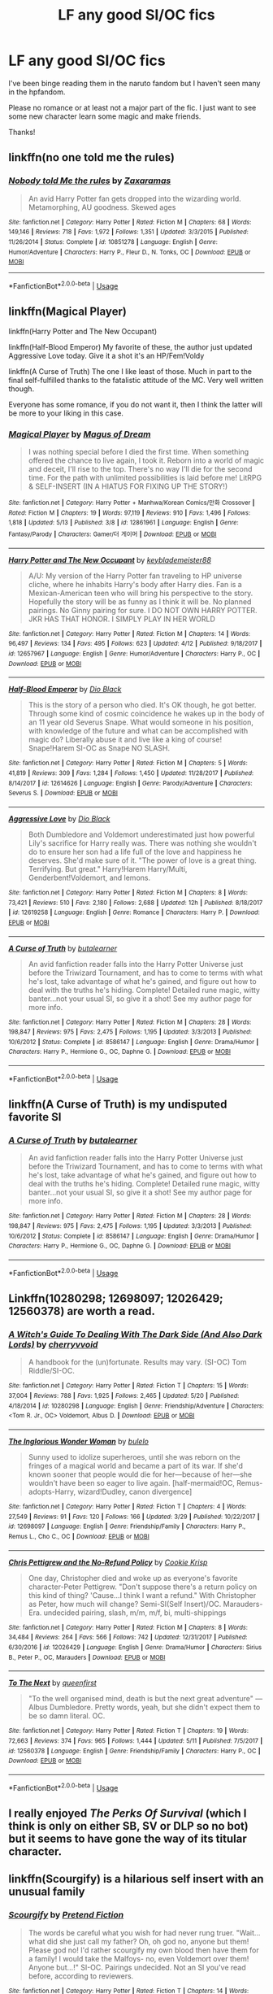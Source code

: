 #+TITLE: LF any good SI/OC fics

* LF any good SI/OC fics
:PROPERTIES:
:Author: npcvillager
:Score: 20
:DateUnix: 1530730166.0
:DateShort: 2018-Jul-04
:FlairText: Request
:END:
I've been binge reading them in the naruto fandom but I haven't seen many in the hpfandom.

Please no romance or at least not a major part of the fic. I just want to see some new character learn some magic and make friends.

Thanks!


** linkffn(no one told me the rules)
:PROPERTIES:
:Author: Ru-R
:Score: 5
:DateUnix: 1530730766.0
:DateShort: 2018-Jul-04
:END:

*** [[https://www.fanfiction.net/s/10851278/1/][*/Nobody told Me the rules/*]] by [[https://www.fanfiction.net/u/5569435/Zaxaramas][/Zaxaramas/]]

#+begin_quote
  An avid Harry Potter fan gets dropped into the wizarding world. Metamorphing, AU goodness. Skewed ages
#+end_quote

^{/Site/:} ^{fanfiction.net} ^{*|*} ^{/Category/:} ^{Harry} ^{Potter} ^{*|*} ^{/Rated/:} ^{Fiction} ^{M} ^{*|*} ^{/Chapters/:} ^{68} ^{*|*} ^{/Words/:} ^{149,146} ^{*|*} ^{/Reviews/:} ^{718} ^{*|*} ^{/Favs/:} ^{1,972} ^{*|*} ^{/Follows/:} ^{1,351} ^{*|*} ^{/Updated/:} ^{3/3/2015} ^{*|*} ^{/Published/:} ^{11/26/2014} ^{*|*} ^{/Status/:} ^{Complete} ^{*|*} ^{/id/:} ^{10851278} ^{*|*} ^{/Language/:} ^{English} ^{*|*} ^{/Genre/:} ^{Humor/Adventure} ^{*|*} ^{/Characters/:} ^{Harry} ^{P.,} ^{Fleur} ^{D.,} ^{N.} ^{Tonks,} ^{OC} ^{*|*} ^{/Download/:} ^{[[http://www.ff2ebook.com/old/ffn-bot/index.php?id=10851278&source=ff&filetype=epub][EPUB]]} ^{or} ^{[[http://www.ff2ebook.com/old/ffn-bot/index.php?id=10851278&source=ff&filetype=mobi][MOBI]]}

--------------

*FanfictionBot*^{2.0.0-beta} | [[https://github.com/tusing/reddit-ffn-bot/wiki/Usage][Usage]]
:PROPERTIES:
:Author: FanfictionBot
:Score: 3
:DateUnix: 1530730811.0
:DateShort: 2018-Jul-04
:END:


** linkffn(Magical Player)

linkffn(Harry Potter and The New Occupant)

linkffn(Half-Blood Emperor) My favorite of these, the author just updated Aggressive Love today. Give it a shot it's an HP/Fem!Voldy

linkffn(A Curse of Truth) The one I like least of those. Much in part to the final self-fulfilled thanks to the fatalistic attitude of the MC. Very well written though.

Everyone has some romance, if you do not want it, then I think the latter will be more to your liking in this case.
:PROPERTIES:
:Author: ElDaniWar
:Score: 2
:DateUnix: 1530739441.0
:DateShort: 2018-Jul-05
:END:

*** [[https://www.fanfiction.net/s/12861961/1/][*/Magical Player/*]] by [[https://www.fanfiction.net/u/10251634/Magus-of-Dream][/Magus of Dream/]]

#+begin_quote
  I was nothing special before I died the first time. When something offered the chance to live again, I took it. Reborn into a world of magic and deceit, I'll rise to the top. There's no way I'll die for the second time. For the path with unlimited possibilities is laid before me! LitRPG & SELF-INSERT (IN A HIATUS FOR FIXING UP THE STORY!)
#+end_quote

^{/Site/:} ^{fanfiction.net} ^{*|*} ^{/Category/:} ^{Harry} ^{Potter} ^{+} ^{Manhwa/Korean} ^{Comics/만화} ^{Crossover} ^{*|*} ^{/Rated/:} ^{Fiction} ^{M} ^{*|*} ^{/Chapters/:} ^{19} ^{*|*} ^{/Words/:} ^{97,119} ^{*|*} ^{/Reviews/:} ^{910} ^{*|*} ^{/Favs/:} ^{1,496} ^{*|*} ^{/Follows/:} ^{1,818} ^{*|*} ^{/Updated/:} ^{5/13} ^{*|*} ^{/Published/:} ^{3/8} ^{*|*} ^{/id/:} ^{12861961} ^{*|*} ^{/Language/:} ^{English} ^{*|*} ^{/Genre/:} ^{Fantasy/Parody} ^{*|*} ^{/Characters/:} ^{Gamer/더} ^{게이머} ^{*|*} ^{/Download/:} ^{[[http://www.ff2ebook.com/old/ffn-bot/index.php?id=12861961&source=ff&filetype=epub][EPUB]]} ^{or} ^{[[http://www.ff2ebook.com/old/ffn-bot/index.php?id=12861961&source=ff&filetype=mobi][MOBI]]}

--------------

[[https://www.fanfiction.net/s/12657967/1/][*/Harry Potter and The New Occupant/*]] by [[https://www.fanfiction.net/u/8900373/keyblademeister88][/keyblademeister88/]]

#+begin_quote
  A/U: My version of the Harry Potter fan traveling to HP universe cliche, where he inhabits Harry's body after Harry dies. Fan is a Mexican-American teen who will bring his perspective to the story. Hopefully the story will be as funny as I think it will be. No planned pairings. No Ginny pairing for sure. I DO NOT OWN HARRY POTTER. JKR HAS THAT HONOR. I SIMPLY PLAY IN HER WORLD
#+end_quote

^{/Site/:} ^{fanfiction.net} ^{*|*} ^{/Category/:} ^{Harry} ^{Potter} ^{*|*} ^{/Rated/:} ^{Fiction} ^{M} ^{*|*} ^{/Chapters/:} ^{14} ^{*|*} ^{/Words/:} ^{96,497} ^{*|*} ^{/Reviews/:} ^{134} ^{*|*} ^{/Favs/:} ^{495} ^{*|*} ^{/Follows/:} ^{623} ^{*|*} ^{/Updated/:} ^{4/12} ^{*|*} ^{/Published/:} ^{9/18/2017} ^{*|*} ^{/id/:} ^{12657967} ^{*|*} ^{/Language/:} ^{English} ^{*|*} ^{/Genre/:} ^{Humor/Adventure} ^{*|*} ^{/Characters/:} ^{Harry} ^{P.,} ^{OC} ^{*|*} ^{/Download/:} ^{[[http://www.ff2ebook.com/old/ffn-bot/index.php?id=12657967&source=ff&filetype=epub][EPUB]]} ^{or} ^{[[http://www.ff2ebook.com/old/ffn-bot/index.php?id=12657967&source=ff&filetype=mobi][MOBI]]}

--------------

[[https://www.fanfiction.net/s/12614626/1/][*/Half-Blood Emperor/*]] by [[https://www.fanfiction.net/u/6829762/Dio-Black][/Dio Black/]]

#+begin_quote
  This is the story of a person who died. It's OK though, he got better. Through some kind of cosmic coincidence he wakes up in the body of an 11 year old Severus Snape. What would someone in his position, with knowledge of the future and what can be accomplished with magic do? Liberally abuse it and live like a king of course! Snape!Harem SI-OC as Snape NO SLASH.
#+end_quote

^{/Site/:} ^{fanfiction.net} ^{*|*} ^{/Category/:} ^{Harry} ^{Potter} ^{*|*} ^{/Rated/:} ^{Fiction} ^{M} ^{*|*} ^{/Chapters/:} ^{5} ^{*|*} ^{/Words/:} ^{41,819} ^{*|*} ^{/Reviews/:} ^{309} ^{*|*} ^{/Favs/:} ^{1,284} ^{*|*} ^{/Follows/:} ^{1,450} ^{*|*} ^{/Updated/:} ^{11/28/2017} ^{*|*} ^{/Published/:} ^{8/14/2017} ^{*|*} ^{/id/:} ^{12614626} ^{*|*} ^{/Language/:} ^{English} ^{*|*} ^{/Genre/:} ^{Parody/Adventure} ^{*|*} ^{/Characters/:} ^{Severus} ^{S.} ^{*|*} ^{/Download/:} ^{[[http://www.ff2ebook.com/old/ffn-bot/index.php?id=12614626&source=ff&filetype=epub][EPUB]]} ^{or} ^{[[http://www.ff2ebook.com/old/ffn-bot/index.php?id=12614626&source=ff&filetype=mobi][MOBI]]}

--------------

[[https://www.fanfiction.net/s/12619258/1/][*/Aggressive Love/*]] by [[https://www.fanfiction.net/u/6829762/Dio-Black][/Dio Black/]]

#+begin_quote
  Both Dumbledore and Voldemort underestimated just how powerful Lily's sacrifice for Harry really was. There was nothing she wouldn't do to ensure her son had a life full of the love and happiness he deserves. She'd make sure of it. "The power of love is a great thing. Terrifying. But great." Harry!Harem Harry/Multi, Genderbent!Voldemort, and lemons.
#+end_quote

^{/Site/:} ^{fanfiction.net} ^{*|*} ^{/Category/:} ^{Harry} ^{Potter} ^{*|*} ^{/Rated/:} ^{Fiction} ^{M} ^{*|*} ^{/Chapters/:} ^{8} ^{*|*} ^{/Words/:} ^{73,421} ^{*|*} ^{/Reviews/:} ^{510} ^{*|*} ^{/Favs/:} ^{2,180} ^{*|*} ^{/Follows/:} ^{2,688} ^{*|*} ^{/Updated/:} ^{12h} ^{*|*} ^{/Published/:} ^{8/18/2017} ^{*|*} ^{/id/:} ^{12619258} ^{*|*} ^{/Language/:} ^{English} ^{*|*} ^{/Genre/:} ^{Romance} ^{*|*} ^{/Characters/:} ^{Harry} ^{P.} ^{*|*} ^{/Download/:} ^{[[http://www.ff2ebook.com/old/ffn-bot/index.php?id=12619258&source=ff&filetype=epub][EPUB]]} ^{or} ^{[[http://www.ff2ebook.com/old/ffn-bot/index.php?id=12619258&source=ff&filetype=mobi][MOBI]]}

--------------

[[https://www.fanfiction.net/s/8586147/1/][*/A Curse of Truth/*]] by [[https://www.fanfiction.net/u/4024547/butalearner][/butalearner/]]

#+begin_quote
  An avid fanfiction reader falls into the Harry Potter Universe just before the Triwizard Tournament, and has to come to terms with what he's lost, take advantage of what he's gained, and figure out how to deal with the truths he's hiding. Complete! Detailed rune magic, witty banter...not your usual SI, so give it a shot! See my author page for more info.
#+end_quote

^{/Site/:} ^{fanfiction.net} ^{*|*} ^{/Category/:} ^{Harry} ^{Potter} ^{*|*} ^{/Rated/:} ^{Fiction} ^{M} ^{*|*} ^{/Chapters/:} ^{28} ^{*|*} ^{/Words/:} ^{198,847} ^{*|*} ^{/Reviews/:} ^{975} ^{*|*} ^{/Favs/:} ^{2,475} ^{*|*} ^{/Follows/:} ^{1,195} ^{*|*} ^{/Updated/:} ^{3/3/2013} ^{*|*} ^{/Published/:} ^{10/6/2012} ^{*|*} ^{/Status/:} ^{Complete} ^{*|*} ^{/id/:} ^{8586147} ^{*|*} ^{/Language/:} ^{English} ^{*|*} ^{/Genre/:} ^{Drama/Humor} ^{*|*} ^{/Characters/:} ^{Harry} ^{P.,} ^{Hermione} ^{G.,} ^{OC,} ^{Daphne} ^{G.} ^{*|*} ^{/Download/:} ^{[[http://www.ff2ebook.com/old/ffn-bot/index.php?id=8586147&source=ff&filetype=epub][EPUB]]} ^{or} ^{[[http://www.ff2ebook.com/old/ffn-bot/index.php?id=8586147&source=ff&filetype=mobi][MOBI]]}

--------------

*FanfictionBot*^{2.0.0-beta} | [[https://github.com/tusing/reddit-ffn-bot/wiki/Usage][Usage]]
:PROPERTIES:
:Author: FanfictionBot
:Score: 0
:DateUnix: 1530739489.0
:DateShort: 2018-Jul-05
:END:


** linkffn(A Curse of Truth) is my undisputed favorite SI
:PROPERTIES:
:Author: mufasaLIVES
:Score: 2
:DateUnix: 1530746233.0
:DateShort: 2018-Jul-05
:END:

*** [[https://www.fanfiction.net/s/8586147/1/][*/A Curse of Truth/*]] by [[https://www.fanfiction.net/u/4024547/butalearner][/butalearner/]]

#+begin_quote
  An avid fanfiction reader falls into the Harry Potter Universe just before the Triwizard Tournament, and has to come to terms with what he's lost, take advantage of what he's gained, and figure out how to deal with the truths he's hiding. Complete! Detailed rune magic, witty banter...not your usual SI, so give it a shot! See my author page for more info.
#+end_quote

^{/Site/:} ^{fanfiction.net} ^{*|*} ^{/Category/:} ^{Harry} ^{Potter} ^{*|*} ^{/Rated/:} ^{Fiction} ^{M} ^{*|*} ^{/Chapters/:} ^{28} ^{*|*} ^{/Words/:} ^{198,847} ^{*|*} ^{/Reviews/:} ^{975} ^{*|*} ^{/Favs/:} ^{2,475} ^{*|*} ^{/Follows/:} ^{1,195} ^{*|*} ^{/Updated/:} ^{3/3/2013} ^{*|*} ^{/Published/:} ^{10/6/2012} ^{*|*} ^{/Status/:} ^{Complete} ^{*|*} ^{/id/:} ^{8586147} ^{*|*} ^{/Language/:} ^{English} ^{*|*} ^{/Genre/:} ^{Drama/Humor} ^{*|*} ^{/Characters/:} ^{Harry} ^{P.,} ^{Hermione} ^{G.,} ^{OC,} ^{Daphne} ^{G.} ^{*|*} ^{/Download/:} ^{[[http://www.ff2ebook.com/old/ffn-bot/index.php?id=8586147&source=ff&filetype=epub][EPUB]]} ^{or} ^{[[http://www.ff2ebook.com/old/ffn-bot/index.php?id=8586147&source=ff&filetype=mobi][MOBI]]}

--------------

*FanfictionBot*^{2.0.0-beta} | [[https://github.com/tusing/reddit-ffn-bot/wiki/Usage][Usage]]
:PROPERTIES:
:Author: FanfictionBot
:Score: 2
:DateUnix: 1530746249.0
:DateShort: 2018-Jul-05
:END:


** Linkffn(10280298; 12698097; 12026429; 12560378) are worth a read.
:PROPERTIES:
:Author: bupomo
:Score: 2
:DateUnix: 1530772555.0
:DateShort: 2018-Jul-05
:END:

*** [[https://www.fanfiction.net/s/10280298/1/][*/A Witch's Guide To Dealing With The Dark Side (And Also Dark Lords)/*]] by [[https://www.fanfiction.net/u/5309285/cherryvvoid][/cherryvvoid/]]

#+begin_quote
  A handbook for the (un)fortunate. Results may vary. (SI-OC) Tom Riddle/SI-OC.
#+end_quote

^{/Site/:} ^{fanfiction.net} ^{*|*} ^{/Category/:} ^{Harry} ^{Potter} ^{*|*} ^{/Rated/:} ^{Fiction} ^{T} ^{*|*} ^{/Chapters/:} ^{15} ^{*|*} ^{/Words/:} ^{37,004} ^{*|*} ^{/Reviews/:} ^{788} ^{*|*} ^{/Favs/:} ^{1,925} ^{*|*} ^{/Follows/:} ^{2,465} ^{*|*} ^{/Updated/:} ^{5/20} ^{*|*} ^{/Published/:} ^{4/18/2014} ^{*|*} ^{/id/:} ^{10280298} ^{*|*} ^{/Language/:} ^{English} ^{*|*} ^{/Genre/:} ^{Friendship/Adventure} ^{*|*} ^{/Characters/:} ^{<Tom} ^{R.} ^{Jr.,} ^{OC>} ^{Voldemort,} ^{Albus} ^{D.} ^{*|*} ^{/Download/:} ^{[[http://www.ff2ebook.com/old/ffn-bot/index.php?id=10280298&source=ff&filetype=epub][EPUB]]} ^{or} ^{[[http://www.ff2ebook.com/old/ffn-bot/index.php?id=10280298&source=ff&filetype=mobi][MOBI]]}

--------------

[[https://www.fanfiction.net/s/12698097/1/][*/The Inglorious Wonder Woman/*]] by [[https://www.fanfiction.net/u/3930972/bulelo][/bulelo/]]

#+begin_quote
  Sunny used to idolize superheroes, until she was reborn on the fringes of a magical world and became a part of its war. If she'd known sooner that people would die for her---because of her---she wouldn't have been so eager to live again. [half-mermaid!OC, Remus-adopts-Harry, wizard!Dudley, canon divergence]
#+end_quote

^{/Site/:} ^{fanfiction.net} ^{*|*} ^{/Category/:} ^{Harry} ^{Potter} ^{*|*} ^{/Rated/:} ^{Fiction} ^{T} ^{*|*} ^{/Chapters/:} ^{4} ^{*|*} ^{/Words/:} ^{27,549} ^{*|*} ^{/Reviews/:} ^{91} ^{*|*} ^{/Favs/:} ^{120} ^{*|*} ^{/Follows/:} ^{166} ^{*|*} ^{/Updated/:} ^{3/29} ^{*|*} ^{/Published/:} ^{10/22/2017} ^{*|*} ^{/id/:} ^{12698097} ^{*|*} ^{/Language/:} ^{English} ^{*|*} ^{/Genre/:} ^{Friendship/Family} ^{*|*} ^{/Characters/:} ^{Harry} ^{P.,} ^{Remus} ^{L.,} ^{Cho} ^{C.,} ^{OC} ^{*|*} ^{/Download/:} ^{[[http://www.ff2ebook.com/old/ffn-bot/index.php?id=12698097&source=ff&filetype=epub][EPUB]]} ^{or} ^{[[http://www.ff2ebook.com/old/ffn-bot/index.php?id=12698097&source=ff&filetype=mobi][MOBI]]}

--------------

[[https://www.fanfiction.net/s/12026429/1/][*/Chris Pettigrew and the No-Refund Policy/*]] by [[https://www.fanfiction.net/u/2059639/Cookie-Krisp][/Cookie Krisp/]]

#+begin_quote
  One day, Christopher died and woke up as everyone's favorite character-Peter Pettigrew. "Don't suppose there's a return policy on this kind of thing? 'Cause...I think I want a refund." With Christopher as Peter, how much will change? Semi-SI(Self Insert)/OC. Marauders-Era. undecided pairing, slash, m/m, m/f, bi, multi-shippings
#+end_quote

^{/Site/:} ^{fanfiction.net} ^{*|*} ^{/Category/:} ^{Harry} ^{Potter} ^{*|*} ^{/Rated/:} ^{Fiction} ^{M} ^{*|*} ^{/Chapters/:} ^{8} ^{*|*} ^{/Words/:} ^{34,484} ^{*|*} ^{/Reviews/:} ^{264} ^{*|*} ^{/Favs/:} ^{566} ^{*|*} ^{/Follows/:} ^{742} ^{*|*} ^{/Updated/:} ^{12/31/2017} ^{*|*} ^{/Published/:} ^{6/30/2016} ^{*|*} ^{/id/:} ^{12026429} ^{*|*} ^{/Language/:} ^{English} ^{*|*} ^{/Genre/:} ^{Drama/Humor} ^{*|*} ^{/Characters/:} ^{Sirius} ^{B.,} ^{Peter} ^{P.,} ^{OC,} ^{Marauders} ^{*|*} ^{/Download/:} ^{[[http://www.ff2ebook.com/old/ffn-bot/index.php?id=12026429&source=ff&filetype=epub][EPUB]]} ^{or} ^{[[http://www.ff2ebook.com/old/ffn-bot/index.php?id=12026429&source=ff&filetype=mobi][MOBI]]}

--------------

[[https://www.fanfiction.net/s/12560378/1/][*/To The Next/*]] by [[https://www.fanfiction.net/u/2366925/queenfirst][/queenfirst/]]

#+begin_quote
  "To the well organised mind, death is but the next great adventure" --- Albus Dumbledore. Pretty words, yeah, but she didn't expect them to be so damn literal. OC.
#+end_quote

^{/Site/:} ^{fanfiction.net} ^{*|*} ^{/Category/:} ^{Harry} ^{Potter} ^{*|*} ^{/Rated/:} ^{Fiction} ^{T} ^{*|*} ^{/Chapters/:} ^{19} ^{*|*} ^{/Words/:} ^{72,663} ^{*|*} ^{/Reviews/:} ^{374} ^{*|*} ^{/Favs/:} ^{965} ^{*|*} ^{/Follows/:} ^{1,444} ^{*|*} ^{/Updated/:} ^{5/11} ^{*|*} ^{/Published/:} ^{7/5/2017} ^{*|*} ^{/id/:} ^{12560378} ^{*|*} ^{/Language/:} ^{English} ^{*|*} ^{/Genre/:} ^{Friendship/Family} ^{*|*} ^{/Characters/:} ^{Harry} ^{P.,} ^{OC} ^{*|*} ^{/Download/:} ^{[[http://www.ff2ebook.com/old/ffn-bot/index.php?id=12560378&source=ff&filetype=epub][EPUB]]} ^{or} ^{[[http://www.ff2ebook.com/old/ffn-bot/index.php?id=12560378&source=ff&filetype=mobi][MOBI]]}

--------------

*FanfictionBot*^{2.0.0-beta} | [[https://github.com/tusing/reddit-ffn-bot/wiki/Usage][Usage]]
:PROPERTIES:
:Author: FanfictionBot
:Score: 3
:DateUnix: 1530772574.0
:DateShort: 2018-Jul-05
:END:


** I really enjoyed /The Perks Of Survival/ (which I think is only on either SB, SV or DLP so no bot) but it seems to have gone the way of its titular character.
:PROPERTIES:
:Author: aldonius
:Score: 1
:DateUnix: 1530755364.0
:DateShort: 2018-Jul-05
:END:


** linkffn(Scourgify) is a hilarious self insert with an unusual family
:PROPERTIES:
:Author: TimeTurner394
:Score: 1
:DateUnix: 1530767060.0
:DateShort: 2018-Jul-05
:END:

*** [[https://www.fanfiction.net/s/10721004/1/][*/Scourgify/*]] by [[https://www.fanfiction.net/u/6148284/Pretend-Fiction][/Pretend Fiction/]]

#+begin_quote
  The words be careful what you wish for had never rung truer. "Wait... what did she just call my father? Oh, oh god no, anyone but them! Please god no! I'd rather scourgify my own blood then have them for a family! I would take the Malfoys- no, even Voldemort over them! Anyone but...!" SI-OC. Pairings undecided. Not an SI you've read before, according to reviewers.
#+end_quote

^{/Site/:} ^{fanfiction.net} ^{*|*} ^{/Category/:} ^{Harry} ^{Potter} ^{*|*} ^{/Rated/:} ^{Fiction} ^{T} ^{*|*} ^{/Chapters/:} ^{14} ^{*|*} ^{/Words/:} ^{99,522} ^{*|*} ^{/Reviews/:} ^{510} ^{*|*} ^{/Favs/:} ^{1,228} ^{*|*} ^{/Follows/:} ^{1,421} ^{*|*} ^{/Updated/:} ^{11/13/2015} ^{*|*} ^{/Published/:} ^{9/27/2014} ^{*|*} ^{/id/:} ^{10721004} ^{*|*} ^{/Language/:} ^{English} ^{*|*} ^{/Genre/:} ^{Humor} ^{*|*} ^{/Download/:} ^{[[http://www.ff2ebook.com/old/ffn-bot/index.php?id=10721004&source=ff&filetype=epub][EPUB]]} ^{or} ^{[[http://www.ff2ebook.com/old/ffn-bot/index.php?id=10721004&source=ff&filetype=mobi][MOBI]]}

--------------

*FanfictionBot*^{2.0.0-beta} | [[https://github.com/tusing/reddit-ffn-bot/wiki/Usage][Usage]]
:PROPERTIES:
:Author: FanfictionBot
:Score: 1
:DateUnix: 1530767079.0
:DateShort: 2018-Jul-05
:END:


** linkffn([[https://www.fanfiction.net/s/8324961/1/Magical-Me]])
:PROPERTIES:
:Author: NouvelleVoix
:Score: 1
:DateUnix: 1530736358.0
:DateShort: 2018-Jul-05
:END:

*** There are 2 Lockhart SIs that I can think of. Is this the one with the really weird religion stuff and the blood transfusion, or is that the other one?
:PROPERTIES:
:Author: aaronhowser1
:Score: 3
:DateUnix: 1530740423.0
:DateShort: 2018-Jul-05
:END:

**** Uh, I'm pretty sure it's the other one? Although I haven't read it in ages so I don't remember it all that well.
:PROPERTIES:
:Author: NouvelleVoix
:Score: 1
:DateUnix: 1530764000.0
:DateShort: 2018-Jul-05
:END:


*** [[https://www.fanfiction.net/s/8324961/1/][*/Magical Me/*]] by [[https://www.fanfiction.net/u/3909547/Publicola][/Publicola/]]

#+begin_quote
  Most self-inserts are exercises in vanity, and nothing says 'vanity' quite like Gilderoy Lockhart. But with a new personality and knowledge of the future, who knows? Maybe Lockhart will turn out to be a useful DADA teacher after all.
#+end_quote

^{/Site/:} ^{fanfiction.net} ^{*|*} ^{/Category/:} ^{Harry} ^{Potter} ^{*|*} ^{/Rated/:} ^{Fiction} ^{M} ^{*|*} ^{/Chapters/:} ^{16} ^{*|*} ^{/Words/:} ^{89,693} ^{*|*} ^{/Reviews/:} ^{1,102} ^{*|*} ^{/Favs/:} ^{2,944} ^{*|*} ^{/Follows/:} ^{3,365} ^{*|*} ^{/Updated/:} ^{8/20/2015} ^{*|*} ^{/Published/:} ^{7/15/2012} ^{*|*} ^{/id/:} ^{8324961} ^{*|*} ^{/Language/:} ^{English} ^{*|*} ^{/Genre/:} ^{Adventure/Humor} ^{*|*} ^{/Characters/:} ^{Gilderoy} ^{L.,} ^{F.} ^{Flitwick,} ^{Hestia} ^{J.,} ^{Amelia} ^{B.} ^{*|*} ^{/Download/:} ^{[[http://www.ff2ebook.com/old/ffn-bot/index.php?id=8324961&source=ff&filetype=epub][EPUB]]} ^{or} ^{[[http://www.ff2ebook.com/old/ffn-bot/index.php?id=8324961&source=ff&filetype=mobi][MOBI]]}

--------------

*FanfictionBot*^{2.0.0-beta} | [[https://github.com/tusing/reddit-ffn-bot/wiki/Usage][Usage]]
:PROPERTIES:
:Author: FanfictionBot
:Score: 1
:DateUnix: 1530736365.0
:DateShort: 2018-Jul-05
:END:


** I really enjoyed Magical Me and Harry Potter and the New Occupant.

if you have a similar thread to this in the Naruto fandom can you link it ?
:PROPERTIES:
:Author: cyrusdb
:Score: 0
:DateUnix: 1530790467.0
:DateShort: 2018-Jul-05
:END:

*** Dreaming of sunshine by silver queen, look at her favourite fics that's where I've been binge reading the Naruto fics
:PROPERTIES:
:Author: npcvillager
:Score: 1
:DateUnix: 1530839592.0
:DateShort: 2018-Jul-06
:END:
